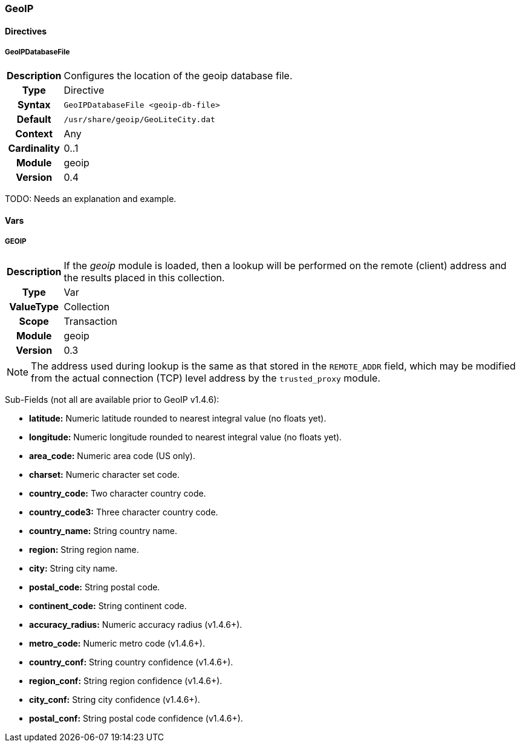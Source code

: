 [[module.geoip]]
=== GeoIP

==== Directives

[[directive.GeoIPDatabaseFile]]
===== GeoIPDatabaseFile
[cols=">h,<9"]
|===============================================================================
|Description|Configures the location of the geoip database file.
|		Type|Directive
|     Syntax|`GeoIPDatabaseFile <geoip-db-file>`
|    Default|`/usr/share/geoip/GeoLiteCity.dat`
|    Context|Any
|Cardinality|0..1
|     Module|geoip
|    Version|0.4
|===============================================================================

TODO: Needs an explanation and example.

==== Vars

[[var.GEOIP]]
===== GEOIP
[cols=">h,<9"]
|===============================================================================
|Description|If the _geoip_ module is loaded, then a lookup will be performed on the remote (client) address and the results placed in this collection.
|       Type|Var
|  ValueType|Collection
|      Scope|Transaction
|     Module|geoip
|    Version|0.3
|===============================================================================

NOTE: The address used during lookup is the same as that stored in the `REMOTE_ADDR` field, which may be modified from the actual connection (TCP) level address by the `trusted_proxy` module.

Sub-Fields (not all are available prior to GeoIP v1.4.6):

* *latitude:* Numeric latitude rounded to nearest integral value (no floats yet).
* *longitude:* Numeric longitude rounded to nearest integral value (no floats yet).
* *area_code:* Numeric area code (US only).
* *charset:* Numeric character set code.
* *country_code:* Two character country code.
* *country_code3:* Three character country code.
* *country_name:* String country name.
* *region:* String region name.
* *city:* String city name.
* *postal_code:* String postal code.
* *continent_code:* String continent code.
* *accuracy_radius:* Numeric accuracy radius (v1.4.6+).
* *metro_code:* Numeric metro code (v1.4.6+).
* *country_conf:* String country confidence (v1.4.6+).
* *region_conf:* String region confidence (v1.4.6+).
* *city_conf:* String city confidence (v1.4.6+).
* *postal_conf:* String postal code confidence (v1.4.6+).
